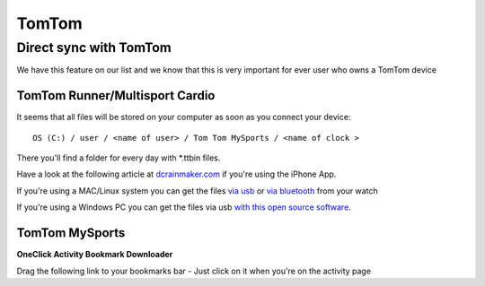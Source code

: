 ============
TomTom
============

Direct sync with TomTom
========================

We have this feature on our list and we know that this is very important for ever user who owns a TomTom device



TomTom Runner/Multisport Cardio
--------------------------------
It seems that all files will be stored on your computer as soon as you connect your device::

    OS (C:) / user / <name of user> / Tom Tom MySports / <name of clock >
There you'll find a folder for every day with \*.ttbin files.

Have a look at the following article at `dcrainmaker.com <http://www.dcrainmaker.com/2014/01/releases-uploading-multisport.html>`_ if you're using the iPhone App.

If you're using a MAC/Linux system you can get the files `via usb <https://github.com/ryanbinns/ttwatch>`_ or `via bluetooth <https://github.com/dlenski/ttblue>`_ from your watch

If you're using a Windows PC you can get the files via usb `with this open source software <https://github.com/altera2015/ttwatcher/releases>`_.

TomTom MySports
-------------------
**OneClick Activity Bookmark Downloader**

Drag the following link to your bookmarks bar - Just click on it when you're on the activity page

.. raw:: html

    <a href="javascript:window.location=window.location.toString().replace('app/activity/','service/webapi/v2/activity/')+'?dv=1.1&amp;format=fit'">TomTom-Export (FIT)</a><br>
    <a href="javascript:window.location=window.location.toString().replace('app/activity/','service/webapi/v2/activity/')+'?dv=1.1&amp;format=tcx'">TomTom-Export (TCX)</a><br>
